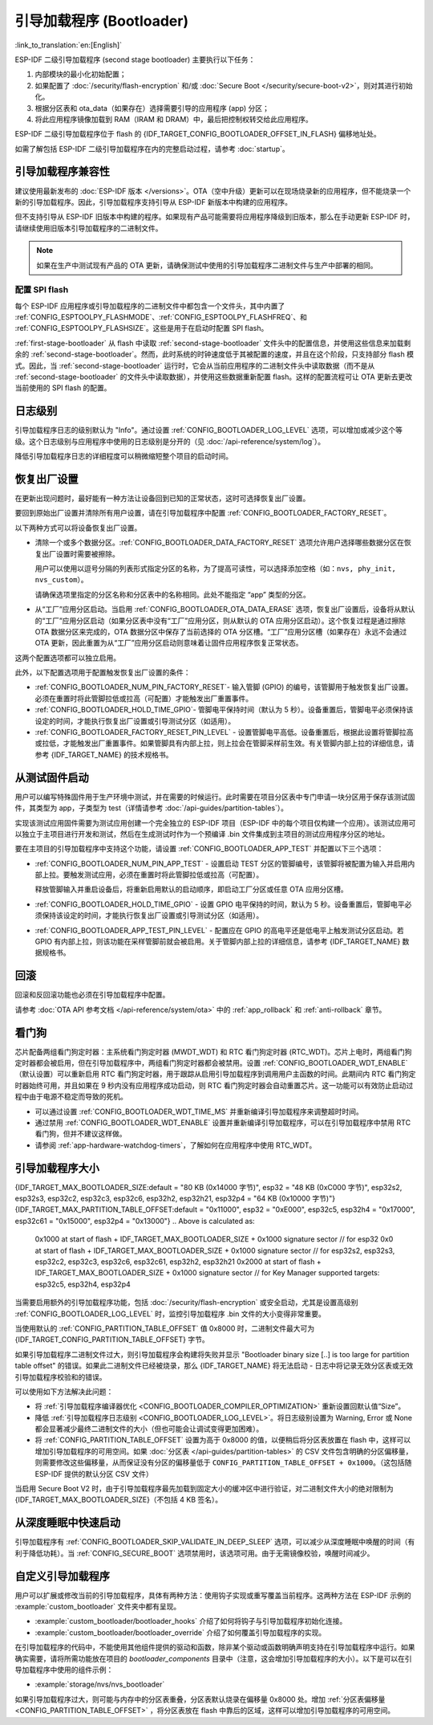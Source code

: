 引导加载程序 (Bootloader)
==========================

:link_to_translation:`en:[English]`

ESP-IDF 二级引导加载程序 (second stage bootloader) 主要执行以下任务：

1. 内部模块的最小化初始配置；
2. 如果配置了 :doc:`/security/flash-encryption` 和/或 :doc:`Secure Boot </security/secure-boot-v2>`，则对其进行初始化。
3. 根据分区表和 ota_data（如果存在）选择需要引导的应用程序 (app) 分区；
4. 将此应用程序镜像加载到 RAM（IRAM 和 DRAM）中，最后把控制权转交给此应用程序。

ESP-IDF 二级引导加载程序位于 flash 的 {IDF_TARGET_CONFIG_BOOTLOADER_OFFSET_IN_FLASH} 偏移地址处。

如需了解包括 ESP-IDF 二级引导加载程序在内的完整启动过程，请参考 :doc:`startup`。

.. _bootloader-compatibility:

引导加载程序兼容性
-------------------

建议使用最新发布的 :doc:`ESP-IDF 版本 </versions>`。OTA（空中升级）更新可以在现场烧录新的应用程序，但不能烧录一个新的引导加载程序。因此，引导加载程序支持引导从 ESP-IDF 新版本中构建的应用程序。

但不支持引导从 ESP-IDF 旧版本中构建的程序。如果现有产品可能需要将应用程序降级到旧版本，那么在手动更新 ESP-IDF 时，请继续使用旧版本引导加载程序的二进制文件。

.. note::

    如果在生产中测试现有产品的 OTA 更新，请确保测试中使用的引导加载程序二进制文件与生产中部署的相同。

.. only:: esp32

    ESP-IDF V2.1 之前的版本
    ^^^^^^^^^^^^^^^^^^^^^^^^^^^^^

    与新版本相比，ESP-IDF V2.1 之前的版本构建的引导加载程序对硬件的配置更少。使用这些早期 ESP-IDF 版本的引导加载程序并构建新应用程序时，请启用配置选项 :ref:`CONFIG_APP_COMPATIBLE_PRE_V2_1_BOOTLOADERS`。

    ESP-IDF V3.1 之前的版本
    ^^^^^^^^^^^^^^^^^^^^^^^^^^^^^

    ESP-IDF V3.1 之前的版本构建的引导加载程序不支持分区表二进制文件中的 MD5 校验。使用这些 ESP-IDF 版本的引导加载程序并构建新应用程序时，请启用配置选项 :ref:`CONFIG_APP_COMPATIBLE_PRE_V3_1_BOOTLOADERS`。

    ESP-IDF V5.1 之前的版本
    ^^^^^^^^^^^^^^^^^^^^^^^^^^

    ESP-IDF V5.1 之前的版本构建的引导加载程序不支持 :ref:`CONFIG_ESP_SYSTEM_ESP32_SRAM1_REGION_AS_IRAM`。使用这些 ESP-IDF 版本的引导加载程序并构建新应用程序时，不应使用该选项。


配置 SPI flash
^^^^^^^^^^^^^^^^^^^^^^^

每个 ESP-IDF 应用程序或引导加载程序的二进制文件中都包含一个文件头，其中内置了 :ref:`CONFIG_ESPTOOLPY_FLASHMODE`、:ref:`CONFIG_ESPTOOLPY_FLASHFREQ`、和 :ref:`CONFIG_ESPTOOLPY_FLASHSIZE`。这些是用于在启动时配置 SPI flash。

:ref:`first-stage-bootloader` 从 flash 中读取 :ref:`second-stage-bootloader` 文件头中的配置信息，并使用这些信息来加载剩余的 :ref:`second-stage-bootloader`。然而，此时系统的时钟速度低于其被配置的速度，并且在这个阶段，只支持部分 flash 模式。因此，当 :ref:`second-stage-bootloader` 运行时，它会从当前应用程序的二进制文件头中读取数据（而不是从 :ref:`second-stage-bootloader` 的文件头中读取数据），并使用这些数据重新配置 flash。这样的配置流程可让 OTA 更新去更改当前使用的 SPI flash 的配置。

.. only:: esp32

    ESP-IDF V4.0 版本之前的引导加载程序使用其自身的文件头来配置 SPI flash，这意味着无法在 OTA 更新时更改 SPI flash 配置。为了与旧版本的引导加载程序兼容，应用程序在其启动期间使用应用程序文件头中的配置信息重新初始化 flash 配置。

日志级别
---------

引导加载程序日志的级别默认为 "Info"。通过设置 :ref:`CONFIG_BOOTLOADER_LOG_LEVEL` 选项，可以增加或减少这个等级。这个日志级别与应用程序中使用的日志级别是分开的（见 :doc:`/api-reference/system/log`）。

降低引导加载程序日志的详细程度可以稍微缩短整个项目的启动时间。

恢复出厂设置
------------

在更新出现问题时，最好能有一种方法让设备回到已知的正常状态，这时可选择恢复出厂设置。

要回到原始出厂设置并清除所有用户设置，请在引导加载程序中配置 :ref:`CONFIG_BOOTLOADER_FACTORY_RESET`。

以下两种方式可以将设备恢复出厂设置。

- 清除一个或多个数据分区。:ref:`CONFIG_BOOTLOADER_DATA_FACTORY_RESET` 选项允许用户选择哪些数据分区在恢复出厂设置时需要被擦除。

  用户可以使用以逗号分隔的列表形式指定分区的名称，为了提高可读性，可以选择添加空格（如：``nvs, phy_init, nvs_custom``）。

  请确保选项里指定的分区名称和分区表中的名称相同。此处不能指定 “app” 类型的分区。

- 从“工厂”应用分区启动。当启用 :ref:`CONFIG_BOOTLOADER_OTA_DATA_ERASE` 选项，恢复出厂设置后，设备将从默认的“工厂”应用分区启动（如果分区表中没有“工厂”应用分区，则从默认的 OTA 应用分区启动）。这个恢复过程是通过擦除 OTA 数据分区来完成的，OTA 数据分区中保存了当前选择的 OTA 分区槽。“工厂”应用分区槽（如果存在）永远不会通过 OTA 更新，因此重置为从“工厂”应用分区启动则意味着让固件应用程序恢复正常状态。

这两个配置选项都可以独立启用。

此外，以下配置选项用于配置触发恢复出厂设置的条件：

- :ref:`CONFIG_BOOTLOADER_NUM_PIN_FACTORY_RESET`- 输入管脚 (GPIO) 的编号，该管脚用于触发恢复出厂设置。必须在重置时将此管脚拉低或拉高（可配置）才能触发出厂重置事件。

- :ref:`CONFIG_BOOTLOADER_HOLD_TIME_GPIO`- 管脚电平保持时间（默认为 5 秒）。设备重置后，管脚电平必须保持该设定的时间，才能执行恢复出厂设置或引导测试分区（如适用）。

- :ref:`CONFIG_BOOTLOADER_FACTORY_RESET_PIN_LEVEL` - 设置管脚电平高低。设备重置后，根据此设置将管脚拉高或拉低，才能触发出厂重置事件。如果管脚具有内部上拉，则上拉会在管脚采样前生效。有关管脚内部上拉的详细信息，请参考 {IDF_TARGET_NAME} 的技术规格书。

.. only:: SOC_RTC_FAST_MEM_SUPPORTED

    如果应用程序需要知道设备是否触发了出厂重置，可以通过调用 :cpp:func:`bootloader_common_get_rtc_retain_mem_factory_reset_state` 函数来确定：

    - 如果读取到设备出厂重置状态为 true，会返回状态 true，说明设备已经触发出厂重置。此后会重置状态为 false，以便后续的出厂重置触发判断。
    - 如果读取到设备出厂重置状态为 false，会返回状态 false，说明设备并未触发出厂重置，或者保存此状态的内存区域已失效。

    同时需要注意该功能需要占用部分 RTC FAST 内存（占用的内存与 :ref:`CONFIG_BOOTLOADER_SKIP_VALIDATE_IN_DEEP_SLEEP` 大小相同）。

.. only:: not SOC_RTC_FAST_MEM_SUPPORTED

    有时应用程序需要知道设备是否触发了出厂重置，但 {IDF_TARGET_NAME} 没有 RTC FAST 内存，因此没有相应的 API 可用于监测。然而也有方法实现出厂重置监测，比如，设置一个在出厂重置时会被引导加载程序擦除的 NVS 分区（需将此分区添加到 :ref:`CONFIG_BOOTLOADER_DATA_FACTORY_RESET` 中）。在这个 NVS 分区中保存一个令牌数据 "factory_reset_state"，让该令牌在应用程序中自增。"factory_reset_state" 为 0 时则表明触发了出厂重置。

.. _bootloader_boot_from_test_firmware:

从测试固件启动
-------------------

用户可以编写特殊固件用于生产环境中测试，并在需要的时候运行。此时需要在项目分区表中专门申请一块分区用于保存该测试固件，其类型为 app，子类型为 test（详情请参考 :doc:`/api-guides/partition-tables`）。

实现该测试应用固件需要为测试应用创建一个完全独立的 ESP-IDF 项目（ESP-IDF 中的每个项目仅构建一个应用）。该测试应用可以独立于主项目进行开发和测试，然后在生成测试时作为一个预编译 .bin 文件集成到主项目的测试应用程序分区的地址。

要在主项目的引导加载程序中支持这个功能，请设置 :ref:`CONFIG_BOOTLOADER_APP_TEST` 并配置以下三个选项：

- :ref:`CONFIG_BOOTLOADER_NUM_PIN_APP_TEST` - 设置启动 TEST 分区的管脚编号，该管脚将被配置为输入并启用内部上拉。要触发测试应用，必须在重置时将此管脚拉低或拉高（可配置）。

  释放管脚输入并重启设备后，将重新启用默认的启动顺序，即启动工厂分区或任意 OTA 应用分区槽。

- :ref:`CONFIG_BOOTLOADER_HOLD_TIME_GPIO` - 设置 GPIO 电平保持的时间，默认为 5 秒。设备重置后，管脚电平必须保持该设定的时间，才能执行恢复出厂设置或引导测试分区（如适用）。

- :ref:`CONFIG_BOOTLOADER_APP_TEST_PIN_LEVEL` - 配置应在 GPIO 的高电平还是低电平上触发测试分区启动。若 GPIO 有内部上拉，则该功能在采样管脚前就会被启用。关于管脚内部上拉的详细信息，请参考 {IDF_TARGET_NAME} 数据规格书。

回滚
--------

回滚和反回滚功能也必须在引导加载程序中配置。

请参考 :doc:`OTA API 参考文档 </api-reference/system/ota>` 中的 :ref:`app_rollback` 和 :ref:`anti-rollback` 章节。

.. _bootloader-watchdog:

看门狗
----------

芯片配备两组看门狗定时器：主系统看门狗定时器 (MWDT_WDT) 和 RTC 看门狗定时器 (RTC_WDT)。芯片上电时，两组看门狗定时器都会被启用，但在引导加载程序中，两组看门狗定时器都会被禁用。设置 :ref:`CONFIG_BOOTLOADER_WDT_ENABLE` （默认设置）可以重新启用 RTC 看门狗定时器，用于跟踪从启用引导加载程序到调用用户主函数的时间。此期间内 RTC 看门狗定时器始终可用，并且如果在 9 秒内没有应用程序成功启动，则 RTC 看门狗定时器会自动重置芯片。这一功能可以有效防止启动过程中由于电源不稳定而导致的死机。

- 可以通过设置 :ref:`CONFIG_BOOTLOADER_WDT_TIME_MS` 并重新编译引导加载程序来调整超时时间。
- 通过禁用 :ref:`CONFIG_BOOTLOADER_WDT_ENABLE` 设置并重新编译引导加载程序，可以在引导加载程序中禁用 RTC 看门狗，但并不建议这样做。
- 请参阅 :ref:`app-hardware-watchdog-timers`，了解如何在应用程序中使用 RTC_WDT。

.. _bootloader-size:

引导加载程序大小
---------------------

{IDF_TARGET_MAX_BOOTLOADER_SIZE:default = "80 KB (0x14000 字节)", esp32 = "48 KB (0xC000 字节)", esp32s2, esp32s3, esp32c2, esp32c3, esp32c6, esp32h2, esp32h21, esp32p4 = "64 KB (0x10000 字节)"}
{IDF_TARGET_MAX_PARTITION_TABLE_OFFSET:default = "0x11000", esp32 = "0xE000", esp32c5, esp32h4 = "0x17000", esp32c61 = "0x15000", esp32p4 = "0x13000"}
.. Above is calculated as:
    0x1000 at start of flash + IDF_TARGET_MAX_BOOTLOADER_SIZE + 0x1000 signature sector // for esp32
    0x0 at start of flash + IDF_TARGET_MAX_BOOTLOADER_SIZE + 0x1000 signature sector // for esp32s2, esp32s3, esp32c2, esp32c3, esp32c6, esp32c61, esp32h2, esp32h21
    0x2000 at start of flash + IDF_TARGET_MAX_BOOTLOADER_SIZE + 0x1000 signature sector // for Key Manager supported targets: esp32c5, esp32h4, esp32p4

当需要启用额外的引导加载程序功能，包括 :doc:`/security/flash-encryption` 或安全启动，尤其是设置高级别 :ref:`CONFIG_BOOTLOADER_LOG_LEVEL` 时，监控引导加载程序 .bin 文件的大小变得非常重要。

当使用默认的 :ref:`CONFIG_PARTITION_TABLE_OFFSET` 值 0x8000 时，二进制文件最大可为 {IDF_TARGET_CONFIG_PARTITION_TABLE_OFFSET} 字节。

如果引导加载程序二进制文件过大，则引导加载程序会构建将失败并显示 "Bootloader binary size [..] is too large for partition table offset" 的错误。如果此二进制文件已经被烧录，那么 {IDF_TARGET_NAME} 将无法启动 - 日志中将记录无效分区表或无效引导加载程序校验和的错误。

可以使用如下方法解决此问题：

- 将 :ref:`引导加载程序编译器优化 <CONFIG_BOOTLOADER_COMPILER_OPTIMIZATION>` 重新设置回默认值“Size”。
- 降低 :ref:`引导加载程序日志级别 <CONFIG_BOOTLOADER_LOG_LEVEL>`。将日志级别设置为 Warning, Error 或 None 都会显著减少最终二进制文件的大小（但也可能会让调试变得更加困难）。
- 将 :ref:`CONFIG_PARTITION_TABLE_OFFSET` 设置为高于 0x8000 的值，以便稍后将分区表放置在 flash 中，这样可以增加引导加载程序的可用空间。如果 :doc:`分区表 </api-guides/partition-tables>` 的 CSV 文件包含明确的分区偏移量，则需要修改这些偏移量，从而保证没有分区的偏移量低于 ``CONFIG_PARTITION_TABLE_OFFSET + 0x1000``。（这包括随 ESP-IDF 提供的默认分区 CSV 文件）

当启用 Secure Boot V2 时，由于引导加载程序最先加载到固定大小的缓冲区中进行验证，对二进制文件大小的绝对限制为 {IDF_TARGET_MAX_BOOTLOADER_SIZE}（不包括 4 KB 签名）。

从深度睡眠中快速启动
----------------------

引导加载程序有 :ref:`CONFIG_BOOTLOADER_SKIP_VALIDATE_IN_DEEP_SLEEP` 选项，可以减少从深度睡眠中唤醒的时间（有利于降低功耗）。当 :ref:`CONFIG_SECURE_BOOT` 选项禁用时，该选项可用。由于无需镜像校验，唤醒时间减少。

.. only:: SOC_RTC_FAST_MEM_SUPPORTED

    在第一次启动时，引导加载程序将启动的应用程序的地址存储在 RTC FAST 存储器中。而在唤醒过程中，这个地址用于启动而无需任何检查，从而实现了快速加载。

.. only:: not SOC_RTC_FAST_MEM_SUPPORTED

    {IDF_TARGET_NAME} 没有 RTC 存储器，因此无法存储正在运行的分区状态。每次唤醒会读取整个分区表，并加载正确的应用程序，而不进行额外的检查，因而使得加载速度更快。

自定义引导加载程序
----------------------

用户可以扩展或修改当前的引导加载程序，具体有两种方法：使用钩子实现或重写覆盖当前程序。这两种方法在 ESP-IDF 示例的 :example:`custom_bootloader` 文件夹中都有呈现。

* :example:`custom_bootloader/bootloader_hooks` 介绍了如何将钩子与引导加载程序初始化连接。
* :example:`custom_bootloader/bootloader_override` 介绍了如何覆盖引导加载程序的实现。

在引导加载程序的代码中，不能使用其他组件提供的驱动和函数，除非某个驱动或函数明确声明支持在引导加载程序中运行。如果确实需要，请将所需功能放在项目的 `bootloader_components` 目录中（注意，这会增加引导加载程序的大小）。以下是可以在引导加载程序中使用的组件示例：

* :example:`storage/nvs/nvs_bootloader`

如果引导加载程序过大，则可能与内存中的分区表重叠，分区表默认烧录在偏移量 0x8000 处。增加 :ref:`分区表偏移量 <CONFIG_PARTITION_TABLE_OFFSET>` ，将分区表放在 flash 中靠后的区域，这样可以增加引导加载程序的可用空间。

.. only:: SOC_RECOVERY_BOOTLOADER_SUPPORTED

    恢复引导加载程序
    ----------------

    {IDF_TARGET_NAME} 引入了恢复引导加载程序 (Recovery Bootloader) 和防回滚引导加载程序 (Anti-rollback Bootloader) 功能，这些功能在 ROM 引导加载程序中实现，用于提升设备在 OTA 升级过程中的安全性和可靠性。

    恢复引导加载程序功能可在 OTA 升级失败时为引导加载程序提供安全回退机制。eFuse 字段 ``ESP_EFUSE_RECOVERY_BOOTLOADER_FLASH_SECTOR`` 将指定恢复引导加载程序的 flash（以扇区为单位）地址。如果位于 {IDF_TARGET_CONFIG_BOOTLOADER_OFFSET_IN_FLASH} 的主引导加载程序加载失败，ROM 引导加载程序会尝试从指定地址加载恢复引导加载程序。

    - 可以使用 ``espefuse.py`` 或在用户应用程序中调用 :cpp:func:`esp_efuse_set_recovery_bootloader_offset()` 来设置 eFuse。
    - 该地址可通过 ``CONFIG_BOOTLOADER_RECOVERY_OFFSET`` 进行设置，且必须为 flash 扇区大小（0x1000 字节）的整数倍。此 Kconfig 选项有助于确保恢复引导加载程序不会与现有分区重叠。
    - 注意，eFuse 字段存储的是以扇区为单位的偏移量。将其设置为最大值 ``0xFFF`` 可禁用恢复引导加载程序功能。
    - 默认情况下，``CONFIG_BOOTLOADER_RECOVERY_OFFSET`` 处的恢复引导加载程序镜像不会被烧录，但可以作为 OTA 升级流程的一部分进行写入。

    下方示例展示了主引导加载程序加载失败后，恢复引导加载程序被加载时的引导日志。

    .. code-block:: none

        ESP-ROM:esp32c5-eco2-20250121
        Build:Jan 21 2025
        rst:0x1 (POWERON),boot:0x18 (SPI_FAST_FLASH_BOOT)
        invalid header: 0xffffffff
        invalid header: 0xffffffff
        invalid header: 0xffffffff
        PRIMARY - FAIL
        Loading RECOVERY Bootloader...
        SPI mode:DIO, clock div:1
        load:0x408556b0,len:0x17cc
        load:0x4084bba0,len:0xdac
        load:0x4084e5a0,len:0x3140
        entry 0x4084bbaa

        I (46) boot: ESP-IDF v6.0-dev-172-g12c5d730097-dirty 2nd stage bootloader
        I (46) boot: compile time May 22 2025 12:41:59
        I (47) boot: chip revision: v1.0
        I (48) boot: efuse block revision: v0.1
        I (52) boot.esp32c5: SPI Speed      : 80MHz
        I (55) boot.esp32c5: SPI Mode       : DIO
        I (59) boot.esp32c5: SPI Flash Size : 4MB
        I (63) boot: Enabling RNG early entropy source...
        I (67) boot: Partition Table:
        ...

    防回滚功能
    ^^^^^^^^^^

    防回滚功能可防止降级到可能存在安全漏洞的旧版引导加载程序。引导加载程序头部包含安全版本号，由 ``CONFIG_BOOTLOADER_SECURE_VERSION`` 定义。设置 ``EFUSE_BOOTLOADER_ANTI_ROLLBACK_EN`` 后，ROM 引导加载程序会将该安全版本号与 ``EFUSE_BOOTLOADER_ANTI_ROLLBACK_SECURE_VERSION`` 中存储的值进行比对。只有版本号大于或等于 eFuse 值的引导加载程序才允许启动。

    - 如果设置了 ``EFUSE_BOOTLOADER_ANTI_ROLLBACK_SECURE_VERSION_UPDATE_IN_ROM``，ROM 引导加载程序可以更新 eFuse 中的安全版本号。
    - 随着新引导加载程序版本的发布，安全版本号会递增，且不能降低。
    - 如果 ROM 引导加载程序未更新 eFuse 中的安全版本号，则应用程序可以通过 :cpp:func:`esp_efuse_write_field_blob` 函数进行更新。

    相关 eFuse
    ^^^^^^^^^^

    - ``EFUSE_RECOVERY_BOOTLOADER_FLASH_SECTOR`` （12 位）：恢复引导加载程序的 flash 扇区地址。默认值为 0（禁用），设置为其他值则启用，设置为 0xFFF 时永久禁用。
    - ``EFUSE_BOOTLOADER_ANTI_ROLLBACK_EN`` （1 位）：在 ROM 引导加载程序中启用防回滚检查。
    - ``EFUSE_BOOTLOADER_ANTI_ROLLBACK_SECURE_VERSION`` （4 位）：防回滚保护的安全版本号。该值随位数增加而递增—0x0、0x1、0x3、0x7、0xF。
    - ``EFUSE_BOOTLOADER_ANTI_ROLLBACK_SECURE_VERSION_UPDATE_IN_ROM`` （1 位）：允许 ROM 引导加载程序更新 eFuse 中的安全版本号。

    .. note::

        建议使用以上功能提升设备在 OTA 升级过程中的安全性和可靠性。请谨慎规划 eFuse 的烧录，因为这些设置是永久性的，可能影响未来的升级策略。

